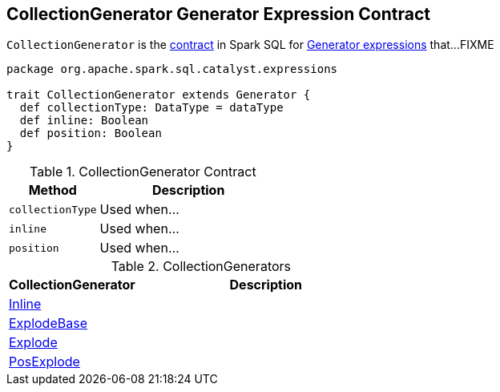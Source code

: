 == [[CollectionGenerator]] CollectionGenerator Generator Expression Contract

`CollectionGenerator` is the <<contract, contract>> in Spark SQL for link:spark-sql-Expression-Generator.adoc[Generator expressions] that...FIXME

[[contract]]
[source, scala]
----
package org.apache.spark.sql.catalyst.expressions

trait CollectionGenerator extends Generator {
  def collectionType: DataType = dataType
  def inline: Boolean
  def position: Boolean
}
----

.CollectionGenerator Contract
[cols="1,2",options="header",width="100%"]
|===
| Method
| Description

| [[collectionType]] `collectionType`
| Used when...

| [[inline]] `inline`
| Used when...

| [[position]] `position`
| Used when...
|===

[[implementations]]
.CollectionGenerators
[cols="1,2",options="header",width="100%"]
|===
| CollectionGenerator
| Description

| link:spark-sql-Expression-Inline.adoc[Inline]
|

| link:spark-sql-Expression-ExplodeBase.adoc[ExplodeBase]
|

| link:spark-sql-Expression-ExplodeBase.adoc#Explode[Explode]
|

| link:spark-sql-Expression-ExplodeBase.adoc#PosExplode[PosExplode]
|
|===
